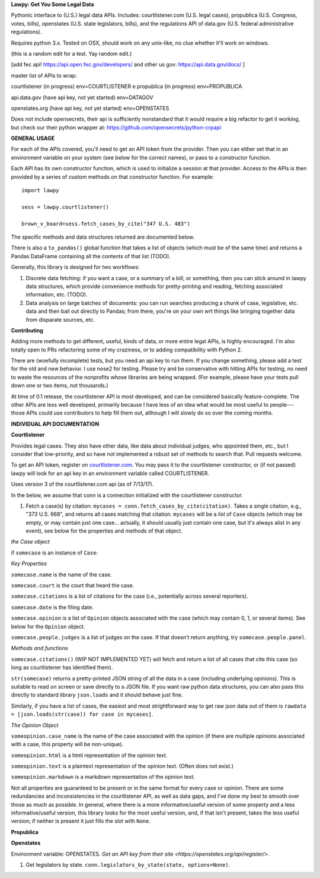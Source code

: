 **Lawpy: Get You Some Legal Data**

Pythonic interface to (U.S.) legal data APIs.  Includes: courtlistener.com (U.S. legal cases), propublica (U.S. Congress, votes, bills), openstates (U.S. state legislators, bills), and the regulations API of data.gov (U.S. federal administrative regulations). 

Requires python 3.x.  Tested on OSX, should work on any unix-like, no clue whether it'll work on windows.

(this is a random edit for a test.  Yay random edit.)


[add fec api! https://api.open.fec.gov/developers/ and other us gov: https://api.data.gov/docs/ ]

master list of APIs to wrap:

courtlistener (in progress) env=COURTLISTENER
e
propublica (in progress) env=PROPUBLICA

api.data.gov (have api key, not yet started) env=DATAGOV

openstates.org (have api key, not yet started) env=OPENSTATES


Does not include opensecrets, their api is sufficiently nonstandard that it would require a big refactor to get it working, but check our their python wrapper at: https://github.com/opensecrets/python-crpapi 

**GENERAL USAGE**

For each of the APIs covered, you'll need to get an API token from the provider.  Then you can either set that in an environment variable on your system (see below for the correct names), or pass to a constructor function.

Each API has its own constructor function, which is used to initialize a session at that provider.  Access to the APIs is then provided by a series of custom methods on that constructor function.  For example::

  import lawpy

  sess = lawpy.courtlistener()

  brown_v_board=sess.fetch_cases_by_cite("347 U.S. 483")

The specific methods and data structures returned are documented below.

There is also a ``to_pandas()`` global function that takes a list of objects (which must be of the same time) and returns a Pandas DataFrame containing all the contents of that list (TODO).

Generally, this library is designed for two workflows:

1.  Discrete data fetching: if you want a case, or a summary of a bill, or something, then you can stick around in lawpy data structures, which provide convenience methods for pretty-printing and reading, fetching associated information, etc. (TODO).

2.  Data analysis on large batches of documents: you can run searches producing a chunk of case, legislative, etc. data and then bail out directly to Pandas; from there, you're on your own wrt things like bringing together data from disparate sources, etc. 

**Contributing**

Adding more methods to get different, useful, kinds of data, or more entire legal APIs, is highly encouraged.  I'm also totally open to PRs refactoring some of my craziness, or to adding compatibility with Python 2.

There are (woefully incomplete) tests, but you need an api key to run them.  If you change something, please add a test for the old and new behavior.  I use nose2 for testing.  Please try and be conservative with hitting APIs for testing, no need to waste the resources of the nonprofits whose libraries are being wrapped. (For example, please have your tests pull down one or two items, not thousands.)

At time of 0.1 release, the courtlistener API is most developed, and can be considered basically feature-complete.  The other APIs are less well developed, primarily because I have less of an idea what would be most useful to people---those APIs could use contributors to help fill them out, although I will slowly do so over the coming months.

**INDIVIDUAL API DOCUMENTATION**

**Courtlistener**

Provides legal cases.  They also have other data, like data about individual judges, who appointed them, etc., but I consider that low-priority, and so have not implemented a robust set of methods to search that.  Pull requests welcome. 

To get an API token, register on `courtlistener.com <https://www.courtlistener.com/register/>`_.  You may pass it to the courtlistener constructor, or (if not passed) lawpy will look for an api key in an environment variable called COURTLISTENER.

Uses version 3 of the courtlistener.com api (as of 7/13/17).

In the below, we assume that conn is a connection initialized with the courtlistener constructor. 

1. Fetch a case(s) by citation: ``mycases = conn.fetch_cases_by_cite(citation)``.  Takes a single citation, e.g., "373 U.S. 668", and returns all cases matching that citation. ``mycases`` will be a *list* of ``Case`` objects (which may be empty, or may contain just one case... actually, it should usually just contain one case, but it's always alist in any event), see below for the properties and methods of that object.


*the Case object*

if ``somecase`` is an instance of ``Case``:

*Key Properties*

``somecase.name`` is the name of the case.

``somecase.court`` is the court that heard the case.

``somecase.citations`` is a list of citations for the case (i.e., potentially across several reporters).

``somecase.date`` is the filing date.

``somecase.opinion`` is a list of ``Opinion`` objects associated with the case (which may contain 0, 1, or several items).  See below for the ``Opinion`` object.

``somecase.people.judges`` is a list of judges on the case. If that doesn't return anything, try ``somecase.people.panel``. 

*Methods and functions*

``somecase.citations()`` (WIP NOT IMPLEMENTED YET) will fetch and return a list of all cases that cite this case (so long as courtlistener has identified them).

``str(somecase)`` returns a pretty-printed JSON string of all the data in a case (including underlying opinions). This is suitable to read on screen or save directly to a JSON file. If you want raw python data structures, you can also pass this directly to standard library ``json.loads`` and it should behave just fine.

Similarly, if you have a list of cases, the easiest and most strightforward way to get raw json data out of them is ``rawdata = [json.loads(str(case)) for case in mycases]``. 


*The Opinion Object*

``someopinion.case_name`` is the name of the case associated with the opinion (if there are multiple opinions associated with a case, this property will be non-unique).

``someopinion.html`` is a html representation of the opinion text.

``someopinion.text`` is a plaintext representation of the opinion text. (Often does not exist.)

``someopinion.markdown`` is a markdown representation of the opinion text.


Not all properties are guaranteed to be present or in the same format for every case or opinion.  There are some redundancies and inconsistencies in the courtlistener API, as well as data gaps, and I've done my best to smooth over those as much as possible. In general, where there is a more informative/useful version of some property and a less informative/useful version, this library looks for the most useful version, and, if that isn't present, takes the less useful version; if neither is present it just fills the slot with ``None``. 

**Propublica**

**Openstates**

Environment variable: OPENSTATES.  `Get an API key from their site <https://openstates.org/api/register/>`.

1. Get legislators by state. ``conn.legislators_by_state(state, options=None)``.
